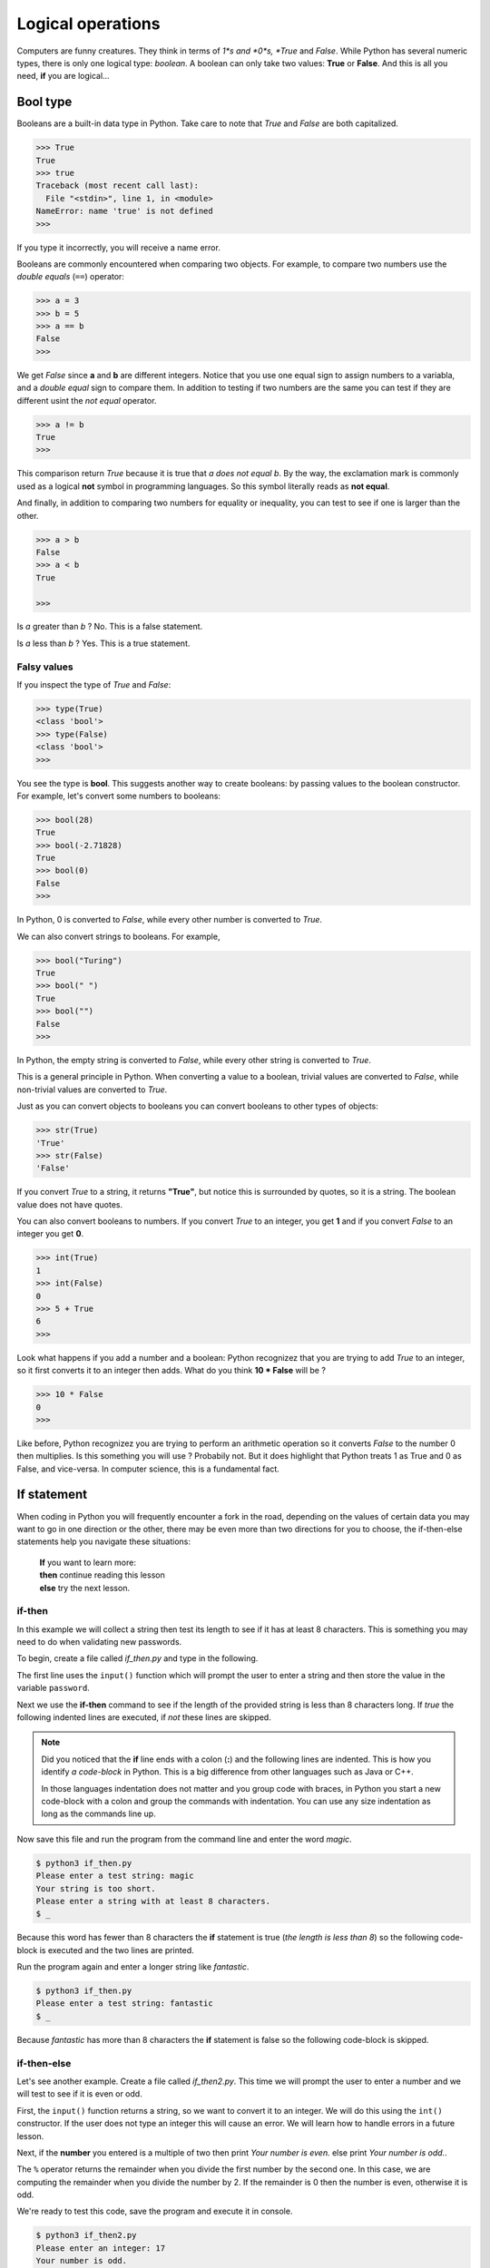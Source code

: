 ******************
Logical operations
******************

Computers are funny creatures. They think in terms of *1*s and *0*s, *True* and
*False*. While Python has several numeric types, there is only one logical type:
*boolean*. A boolean can only take two values: **True** or **False**. And this
is all you need, **if** you are logical...


Bool type
#########

Booleans are a built-in data type in Python. Take care to note that *True* and
*False* are both capitalized.

.. code-block:: console

    >>> True
    True
    >>> true
    Traceback (most recent call last):
      File "<stdin>", line 1, in <module>
    NameError: name 'true' is not defined
    >>>


If you type it incorrectly, you will receive a name error.

Booleans are commonly encountered when comparing two objects. For example, to
compare two numbers use the *double equals* (``==``) operator:

.. code-block:: console

    >>> a = 3
    >>> b = 5
    >>> a == b
    False
    >>>

We get *False* since **a** and **b** are different integers. Notice that you use
one equal sign to assign numbers to a variabla, and a *double equal* sign to
compare them. In addition to testing if two numbers are the same you can test if
they are different usint the *not equal* operator.

.. code-block:: console

    >>> a != b
    True
    >>>

This comparison return *True* because it is true that *a does not equal b*. By
the way, the exclamation mark is commonly used as a logical **not** symbol in
programming languages. So this symbol literally reads as **not equal**.

And finally, in addition to comparing two numbers for equality or inequality,
you can test to see if one is larger than the other.

.. code-block:: console

    >>> a > b
    False
    >>> a < b
    True

    >>>

Is *a* greater than *b* ? No. This is a false statement.

Is *a* less than *b* ? Yes. This is a true statement.


Falsy values
^^^^^^^^^^^^

If you inspect the type of *True* and *False*:

.. code-block:: console

    >>> type(True)
    <class 'bool'>
    >>> type(False)
    <class 'bool'>
    >>>

You see the type is **bool**. This suggests another way to create booleans: by
passing values to the boolean constructor. For example, let's convert some
numbers to booleans:

.. code-block:: console

    >>> bool(28)
    True
    >>> bool(-2.71828)
    True
    >>> bool(0)
    False
    >>>

In Python, 0 is converted to *False*, while every other number is converted to
*True*.

We can also convert strings to booleans. For example,

.. code-block:: console

    >>> bool("Turing")
    True
    >>> bool(" ")
    True
    >>> bool("")
    False
    >>>

In Python, the empty string is converted to *False*, while every other string is
converted to *True*.

This is a general principle in Python. When converting a value to a boolean,
trivial values are converted to *False*, while non-trivial values are converted
to *True*.

Just as you can convert objects to booleans you can convert booleans to other
types of objects:

.. code-block:: console

    >>> str(True)
    'True'
    >>> str(False)
    'False'

If you convert *True* to a string, it returns **"True"**, but notice this is
surrounded by quotes, so it is a string. The boolean value does not have quotes.

You can also convert booleans to numbers. If you convert *True* to an integer,
you get **1** and if you convert *False* to an integer you get **0**.

.. code-block:: console

    >>> int(True)
    1
    >>> int(False)
    0
    >>> 5 + True
    6
    >>>

Look what happens if you add a number and a boolean: Python recognizez that you
are trying to add *True* to an integer, so it first converts it to an integer
then adds. What do you think **10 * False** will be ?

.. code-block:: console

    >>> 10 * False
    0
    >>>

Like before, Python recognizez you are trying to perform an arithmetic operation
so it converts *False* to the number 0 then multiplies. Is this something you
will use ? Probabily not. But it does highlight that Python treats 1 as True and
0 as False, and vice-versa. In computer science, this is a fundamental fact.


If statement
############

When coding in Python you will frequently encounter a fork in the road, depending
on the values of certain data you may want to go in one direction or the other,
there may be even more than two directions for you to choose, the if-then-else
statements help you navigate these situations:

	| **If** you want to learn more:
	| **then** continue reading this lesson
	| **else** try the next lesson.


if-then
^^^^^^^

In this example we will collect a string then test its length to see if it has
at least 8 characters. This is something you may need to do when validating new
passwords.

To begin, create a file called *if_then.py* and type in the following.

.. code-block:: python
	:emphasize-lines: 3

	password = input("Please enter a test string: ")

	if len(password) < 8:
		print("Your string is too short.")
		print("Please enter a string with at least 8 characters.")


The first line uses the ``input()`` function which will prompt the user to
enter a string and then store the value in the variable ``password``.

Next we use the **if-then** command to see if the length of the provided string
is less than 8 characters long. If *true* the following indented lines are
executed, if *not* these lines are skipped.

.. note ::

	Did you noticed that the **if** line ends with a colon (**:**) and the
	following lines are indented. This is how you identify *a code-block* in Python.
	This is a big difference from other languages such as Java or C++.

	In those languages indentation does not matter and you group code with braces,
	in Python you start a new code-block with a colon and group the commands with
	indentation. You can use any size indentation as long as the commands line up.

Now save this file and run the program from the command line and enter the word
*magic*.

.. code-block:: console

	$ python3 if_then.py
	Please enter a test string: magic
	Your string is too short.
	Please enter a string with at least 8 characters.
	$ _

Because this word has fewer than 8 characters the **if** statement is true (*the
length is less than 8*) so the following code-block is executed and the two lines
are printed.

Run the program again and enter a longer string like *fantastic*.

.. code-block:: console

	$ python3 if_then.py
	Please enter a test string: fantastic
	$ _

Because *fantastic* has more than 8 characters the **if** statement is false so
the following code-block is skipped.


if-then-else
^^^^^^^^^^^^

Let's see another example. Create a file called *if_then2.py*. This time we will
prompt the user to enter a number and we will test to see if it is even or odd.

First, the ``input()`` function returns a string, so we want to convert it to
an integer. We will do this using the ``int()`` constructor. If the user does
not type an integer this will cause an error. We will learn how to handle errors
in a future lesson.

.. code-block:: python
	:emphasize-lines: 4,6

	value = input("Please enter an integer: ")
	number = int(value)

	if number % 2 == 0:
		print("Your number is even.")
	else:
		print("Your number is odd.")

Next, if the **number** you entered is a multiple of two then print *Your number
is even.* else print *Your number is odd.*.

The ``%`` operator returns the remainder when you divide the first number by the
second one. In this case, we are computing the remainder when you divide the
number by 2. If the remainder is 0 then the number is even, otherwise it is odd.

We're ready to test this code, save the program and execute it in console.

.. code-block:: console

	$ python3 if_then2.py
	Please enter an integer: 17
	Your number is odd.
	$ _

Everything worked, the if-then statement correctly identified 17 as odd. Run the
program again and enter 50.

.. code-block:: console

	$ python3 if_then2.py
	Please enter an integer: 50
	Your number is even.
	$ _

Correct again.


if-elif-else
^^^^^^^^^^^^

For our final example we will create an if-then statement that
handles more than two cases. Create a file called *if_then3.py*. We will prompt
the user to enter the lengths of the sides of a triangle and we will determine
if it is scalene, isosceles or equilateral.

A scalene triangle is one where all three sides are different lengths, an
isosceles triangle has two sides of the same length and an equilateral triangle
is one where all the sides are equal.

First, we prompt the user to enter the lengths of the three sides. Like before,
we need to convert the strings to integers, we will do this in one line this time.

.. code-block:: python

	# scalene triangle: all three sides are different
	# isosceles triangle: two sides of the same length
	# equilateral triangle: all the sides are equal

	a = int(input("The length of side a: "))
	b = int(input("The length of side b: "))
	c = int(input("The length of side c: "))

	if a == b and b == c:
		print("This is an equilateral triangle.")
	elif a != b and b != c and a != c:
		print("This is a scalene triangle.")
	else:
		print("This is an isosceles triangle.")


Next, we compare the sides to determine the type of the triangle:

- if **a** equals **b** and **b** equals **c** then all three sides are identical, therefore it's an equilateral triangle
- if **a** does not equal **b** and **b** does not equal **c** and **a** does not equal **c** then all three sides are different, it's a scalene triangle
- if it is neither scalene nor equilateral then it must be an isosceles triangle.


.. note::

	This example illustrates how to handle more than two cases.
	Once again, if and else lines end in colons. The code-blocks that follow end
	in indentation.
	What's different is the use of ``elif`` which is short for ``else if``. This
	allows you to try another test. There is no limit on how many else ifs you
	can use.
	And finally the ``else`` statement is a catch-all, if all of the ifs above
	fail then this block is executed.

Let's test our code. Save the file and run it in console. Enter the sides: 3, 4
and 5:

.. code-block:: console

	$ python3 if_then3.py
	The length of side a: 3
	The length of side b: 4
	The length of side c: 5
	This is a scalene triangle.
	$ _

Our program is correct, a triangle with these sides is scalene. Run the program
again and enter: 5, 5 and 7:

.. code-block:: console

	$ python3 if_then3.py
	The length of side a: 5
	The length of side b: 5
	The length of side c: 7
	This is an isosceles triangle.
	$ _

Excellent, a triangle with these sides is definitely isosceles. One more, run the
program and enter: 4, 4, 4:

.. code-block:: console

	$ python3 if_then3.py
	The length of side a: 4
	The length of side b: 4
	The length of side c: 4
	This is an equilateral triangle.
	$ _

Perfect, these are the sides of an equilateral triangle. By the way, we did not
test the three numbers to make sure that they make a valid triangle. For example
you could enter negative integers and the program will still run.

Here's a problem for you to think about: how do you test three numbers to see if
they form a triangle?

The ``if``, ``elif`` and ``else`` statements allow you to handle any number of
cases in your code, they let you control the flow of your code.

	| *If* you are serious about programming in Python
	| *then* you should master these statements
	| or *else* ...


Conditional expressions
#######################

In Python, they are more commonly known as *ternary operators*. These operators
evaluate something based on a condition being true or not. Here you can see a
blueprint of using these conditional expressions:

.. code-block:: python

    value_for_true if condition else value_for_false

This allows you to shorten a multi-line if statement to a single line, making
your code compact but still readable. For example, let's determine whether the
water is solid (frozen) or liquid based on a temperature reading from an
external sensor and compare the :

.. code-block:: python

    temperature = -12  # external sensor reading

    # Using an if statement
    if temperature < 0:
        water_state = "solid"
    else:
        water_state = "liquid"

    # Using the ternary operator
    water_state = "solid" if temperature < 0 else "liquid"


Short-hand ternary
^^^^^^^^^^^^^^^^^^

In Python, there is also an even shorter version of the normal ternary operator
you have seen above. Its blueprint looks like this *value* **or** *alternative
value*, and this can allow you to easily provide a default value.

.. code-block:: python

    message = input() or "No data provided."
    print(message)

This is helpful in case you quickly want to check for the output of a function
or the input provided by the user and give a useful message if the value is
missing (actually if **bool(value) is False**).

